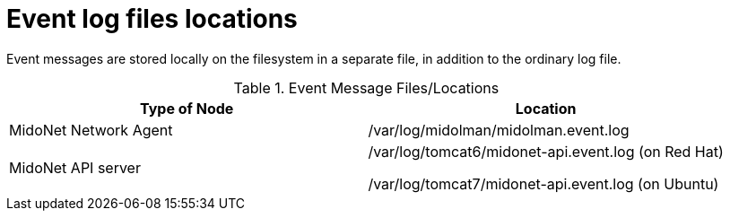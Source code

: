 [[log_file_locations]]
= Event log files locations

Event messages are stored locally on the filesystem in a separate file, in
addition to the ordinary log file.

.Event Message Files/Locations
[options="header"]
|===============
|Type of Node|Location
|MidoNet Network Agent|/var/log/midolman/midolman.event.log
|MidoNet API server|
/var/log/tomcat6/midonet-api.event.log (on Red Hat)

/var/log/tomcat7/midonet-api.event.log (on Ubuntu)
|===============
